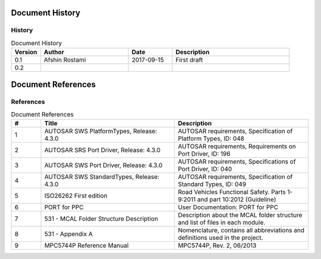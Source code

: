 Document History
===================

History
-----------------

.. list-table:: Document History
  :widths: 10 30 15 40
  :header-rows: 1
  :align: left

  * - Version
    - Author
    - Date
    - Description
  * - 0.1
    - Afshin Rostami 
    - 2017-09-15
    - First draft    
  * - 0.2
    - 
    - 
    - 



Document References
===================



References
-----------------

.. list-table:: Document References
  :widths: 10 45 45
  :header-rows: 1
  :align: left

  * - #
    - Title
    - Description 
  * - 1
    - AUTOSAR SWS PlatformTypes, Release: 4.3.0
    - AUTOSAR requirements, Specification of Platform Types, ID: 048
  * - 2
    - AUTOSAR SRS Port Driver, Release: 4.3.0
    - AUTOSAR requirements, Requirements on Port Driver, ID: 196
  * - 3
    - AUTOSAR SWS Port Driver, Release: 4.3.0
    - AUTOSAR requirements, Specifications of Port Driver, ID: 040
  * - 4
    - AUTOSAR SWS StandardTypes, Release: 4.3.0
    - AUTOSAR requirements, Specification of Standard Types, ID: 049
  * - 5
    - ISO26262 First edition
    - Road Vehicles Functional Safety. Parts 1-9:2011 and part 10:2012 (Guideline)
  * - 6
    - PORT for PPC
    - User Documentation: PORT for PPC
  * - 7
    - 531 - MCAL Folder Structure Description
    - Description about the MCAL folder structure and list of files in each module.
  * - 8
    - 531 - Appendix A
    - Nomenclature, contains all abbreviations and definitions used in the project.
  * - 9
    - MPC5744P Reference Manual
    - MPC5744P, Rev. 2, 06/2013

	


